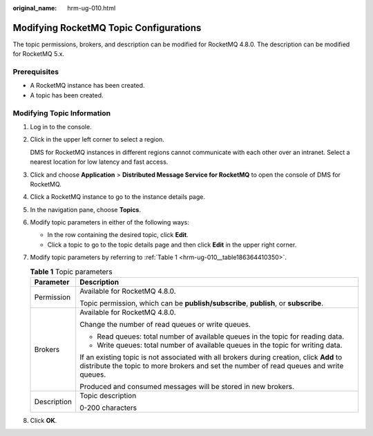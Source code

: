 :original_name: hrm-ug-010.html

.. _hrm-ug-010:

Modifying RocketMQ Topic Configurations
=======================================

The topic permissions, brokers, and description can be modified for RocketMQ 4.8.0. The description can be modified for RocketMQ 5.x.

Prerequisites
-------------

-  A RocketMQ instance has been created.
-  A topic has been created.

Modifying Topic Information
---------------------------

#. Log in to the console.

#. Click |image1| in the upper left corner to select a region.

   DMS for RocketMQ instances in different regions cannot communicate with each other over an intranet. Select a nearest location for low latency and fast access.

#. Click |image2| and choose **Application** > **Distributed Message Service for RocketMQ** to open the console of DMS for RocketMQ.

#. Click a RocketMQ instance to go to the instance details page.

#. In the navigation pane, choose **Topics**.

#. Modify topic parameters in either of the following ways:

   -  In the row containing the desired topic, click **Edit**.
   -  Click a topic to go to the topic details page and then click **Edit** in the upper right corner.

#. Modify topic parameters by referring to :ref:`Table 1 <hrm-ug-010__table186364410350>`.

   .. _hrm-ug-010__table186364410350:

   .. table:: **Table 1** Topic parameters

      +-----------------------------------+------------------------------------------------------------------------------------------------------------------------------------------------------------------------------------+
      | Parameter                         | Description                                                                                                                                                                        |
      +===================================+====================================================================================================================================================================================+
      | Permission                        | Available for RocketMQ 4.8.0.                                                                                                                                                      |
      |                                   |                                                                                                                                                                                    |
      |                                   | Topic permission, which can be **publish/subscribe**, **publish**, or **subscribe**.                                                                                               |
      +-----------------------------------+------------------------------------------------------------------------------------------------------------------------------------------------------------------------------------+
      | Brokers                           | Available for RocketMQ 4.8.0.                                                                                                                                                      |
      |                                   |                                                                                                                                                                                    |
      |                                   | Change the number of read queues or write queues.                                                                                                                                  |
      |                                   |                                                                                                                                                                                    |
      |                                   | -  Read queues: total number of available queues in the topic for reading data.                                                                                                    |
      |                                   | -  Write queues: total number of available queues in the topic for writing data.                                                                                                   |
      |                                   |                                                                                                                                                                                    |
      |                                   | If an existing topic is not associated with all brokers during creation, click **Add** to distribute the topic to more brokers and set the number of read queues and write queues. |
      |                                   |                                                                                                                                                                                    |
      |                                   | Produced and consumed messages will be stored in new brokers.                                                                                                                      |
      +-----------------------------------+------------------------------------------------------------------------------------------------------------------------------------------------------------------------------------+
      | Description                       | Topic description                                                                                                                                                                  |
      |                                   |                                                                                                                                                                                    |
      |                                   | 0-200 characters                                                                                                                                                                   |
      +-----------------------------------+------------------------------------------------------------------------------------------------------------------------------------------------------------------------------------+

#. Click **OK**.

.. |image1| image:: /_static/images/en-us_image_0143929918.png
.. |image2| image:: /_static/images/en-us_image_0000001143589128.png
